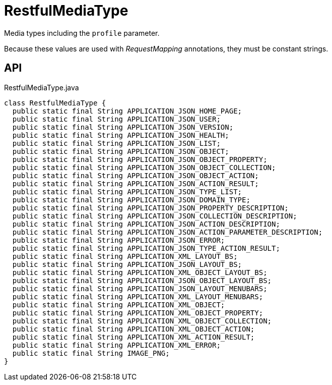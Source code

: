 = RestfulMediaType
:Notice: Licensed to the Apache Software Foundation (ASF) under one or more contributor license agreements. See the NOTICE file distributed with this work for additional information regarding copyright ownership. The ASF licenses this file to you under the Apache License, Version 2.0 (the "License"); you may not use this file except in compliance with the License. You may obtain a copy of the License at. http://www.apache.org/licenses/LICENSE-2.0 . Unless required by applicable law or agreed to in writing, software distributed under the License is distributed on an "AS IS" BASIS, WITHOUT WARRANTIES OR  CONDITIONS OF ANY KIND, either express or implied. See the License for the specific language governing permissions and limitations under the License.

Media types including the `profile` parameter.

Because these values are used with _RequestMapping_ annotations, they must be constant strings.

== API

[source,java]
.RestfulMediaType.java
----
class RestfulMediaType {
  public static final String APPLICATION_JSON_HOME_PAGE;
  public static final String APPLICATION_JSON_USER;
  public static final String APPLICATION_JSON_VERSION;
  public static final String APPLICATION_JSON_HEALTH;
  public static final String APPLICATION_JSON_LIST;
  public static final String APPLICATION_JSON_OBJECT;
  public static final String APPLICATION_JSON_OBJECT_PROPERTY;
  public static final String APPLICATION_JSON_OBJECT_COLLECTION;
  public static final String APPLICATION_JSON_OBJECT_ACTION;
  public static final String APPLICATION_JSON_ACTION_RESULT;
  public static final String APPLICATION_JSON_TYPE_LIST;
  public static final String APPLICATION_JSON_DOMAIN_TYPE;
  public static final String APPLICATION_JSON_PROPERTY_DESCRIPTION;
  public static final String APPLICATION_JSON_COLLECTION_DESCRIPTION;
  public static final String APPLICATION_JSON_ACTION_DESCRIPTION;
  public static final String APPLICATION_JSON_ACTION_PARAMETER_DESCRIPTION;
  public static final String APPLICATION_JSON_ERROR;
  public static final String APPLICATION_JSON_TYPE_ACTION_RESULT;
  public static final String APPLICATION_XML_LAYOUT_BS;
  public static final String APPLICATION_JSON_LAYOUT_BS;
  public static final String APPLICATION_XML_OBJECT_LAYOUT_BS;
  public static final String APPLICATION_JSON_OBJECT_LAYOUT_BS;
  public static final String APPLICATION_JSON_LAYOUT_MENUBARS;
  public static final String APPLICATION_XML_LAYOUT_MENUBARS;
  public static final String APPLICATION_XML_OBJECT;
  public static final String APPLICATION_XML_OBJECT_PROPERTY;
  public static final String APPLICATION_XML_OBJECT_COLLECTION;
  public static final String APPLICATION_XML_OBJECT_ACTION;
  public static final String APPLICATION_XML_ACTION_RESULT;
  public static final String APPLICATION_XML_ERROR;
  public static final String IMAGE_PNG;
}
----

